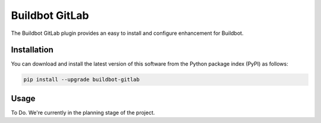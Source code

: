 ===============
Buildbot GitLab
===============

.. image:: https://pypip.in/v/buildbot-gitlab/badge.png
    :target: https://pypi.python.org/pypi/buildbot-gitlab
.. image:: https://pypip.in/d/bumpr-gitlab/badge.png
    :target: https://pypi.python.org/pypi/buildbot-gitlab

The Buildbot GitLab plugin provides an easy to install and configure enhancement for Buildbot.

Installation
============

You can download and install the latest version of this software from the Python package index (PyPI) as follows:

.. code-block:: console

    pip install --upgrade buildbot-gitlab


Usage
=====

To Do. We're currently in the planning stage of the project.

